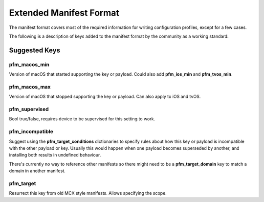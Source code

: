 Extended Manifest Format
========================

The manifest format covers most of the required information for writing configuration profiles, except for a few
cases.

The following is a description of keys added to the manifest format by the community as a working standard.


Suggested Keys
--------------

pfm_macos_min
^^^^^^^^^^^^^

Version of macOS that started supporting the key or payload.
Could also add **pfm_ios_min** and **pfm_tvos_min**.

pfm_macos_max
^^^^^^^^^^^^^

Version of macOS that stopped supporting the key or payload.
Can also apply to iOS and tvOS.

pfm_supervised
^^^^^^^^^^^^^^

Bool true/false, requires device to be supervised for this setting to work.

pfm_incompatible
^^^^^^^^^^^^^^^^

Suggest using the **pfm_target_conditions** dictionaries to specify rules about
how this key or payload is incompatible with the other payload or key. Usually this would
happen when one payload becomes superseded by another, and installing both results in undefined behaviour.

There's currently no way to reference other manifests so there might need to be a **pfm_target_domain** key to
match a domain in another manifest.

pfm_target
^^^^^^^^^^

Resurrect this key from old MCX style manifests.
Allows specifying the scope.


